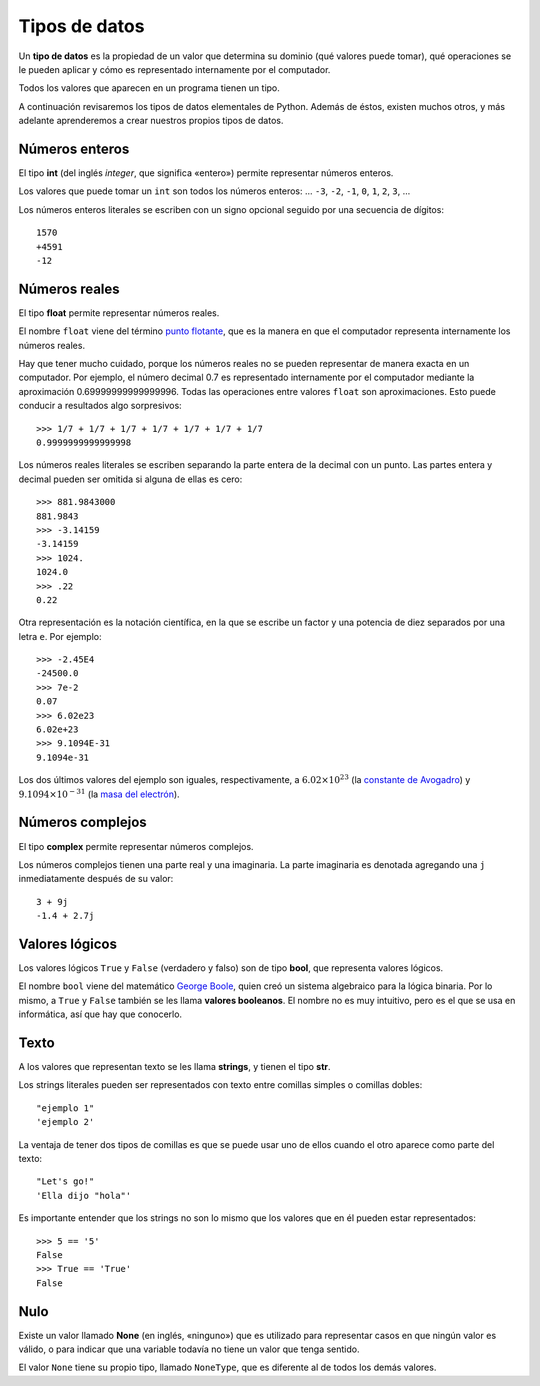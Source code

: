Tipos de datos
==============

.. index:: tipo de datos

Un **tipo de datos** es la propiedad de un valor
que determina su dominio (qué valores puede tomar),
qué operaciones se le pueden aplicar
y cómo es representado internamente por el computador.

Todos los valores que aparecen en un programa tienen un tipo.

A continuación revisaremos los tipos de datos elementales de Python.
Además de éstos, existen muchos otros,
y más adelante aprenderemos a crear
nuestros propios tipos de datos.

Números enteros
---------------
.. index:: número entero, int

El tipo **int**
(del inglés *integer*, que significa «entero»)
permite representar números enteros.

Los valores que puede tomar un ``int`` son
todos los números enteros:
... ``-3``, ``-2``, ``-1``, ``0``, ``1``, ``2``, ``3``, ...

Los números enteros literales
se escriben con un signo opcional
seguido por una secuencia de dígitos::

    1570
    +4591
    -12

Números reales
--------------
.. index:: número real, número de punto flotante, float

El tipo **float** permite representar números reales.

El nombre ``float`` viene del término `punto flotante`_,
que es la manera en que el computador representa internamente
los números reales.

.. _punto flotante: http://es.wikipedia.org/wiki/Punto_flotante

Hay que tener mucho cuidado,
porque los números reales no se pueden representar
de manera exacta en un computador.
Por ejemplo,
el número decimal 0.7
es representado internamente por el computador
mediante la aproximación 0.69999999999999996.
Todas las operaciones entre valores ``float``
son aproximaciones.
Esto puede conducir a resultados algo sorpresivos::

    >>> 1/7 + 1/7 + 1/7 + 1/7 + 1/7 + 1/7 + 1/7
    0.9999999999999998

Los números reales literales
se escriben separando la parte entera de la decimal
con un punto.
Las partes entera y decimal pueden ser omitida
si alguna de ellas es cero::

    >>> 881.9843000
    881.9843
    >>> -3.14159
    -3.14159
    >>> 1024.
    1024.0
    >>> .22
    0.22


.. index:: notación científica

Otra representación es la notación científica,
en la que se escribe un factor y una potencia de diez
separados por una letra ``e``.  Por ejemplo::

    >>> -2.45E4
    -24500.0
    >>> 7e-2
    0.07
    >>> 6.02e23
    6.02e+23
    >>> 9.1094E-31
    9.1094e-31

Los dos últimos valores del ejemplo
son iguales, respectivamente, a
:math:`6.02\times 10^{23}` (la `constante de Avogadro`_) y
:math:`9.1094\times 10^{-31}` (la `masa del electrón`_).

.. _constante de Avogadro: http://es.wikipedia.org/wiki/Constante_de_Avogadro
.. _masa del electrón: http://es.wikipedia.org/wiki/Electr%C3%B3n#Propiedades

.. Cuando se combinan valores reales y enteros en una operación,
.. el entero es convertido a un número real antes de evaluarla.
.. Por ejemplo, ``5.3 + 2`` primero es convertido a ``5.3 + 2.0``,
.. y el resultado es real::
.. 
..     >>> 5.3 + 2
..     7.3
.. 
.. La regla general es:
.. si en una expresión aritmética aparece algún ``float``,
.. el resultado es de tipo ``float``.

Números complejos
-----------------
.. index:: número complejo, complex

El tipo **complex** permite representar números complejos.

Los números complejos tienen una parte real y una imaginaria.
La parte imaginaria es denotada
agregando una ``j`` inmediatamente después de su valor::

    3 + 9j
    -1.4 + 2.7j

Valores lógicos
---------------
.. index:: bool, valor lógico, valor booleano

Los valores lógicos ``True`` y ``False``
(verdadero y falso)
son de tipo **bool**, que representa valores lógicos.

El nombre ``bool`` viene del matemático `George Boole`_,
quien creó un sistema algebraico para la lógica binaria.
Por lo mismo,
a ``True`` y ``False`` también se les llama
**valores booleanos**.
El nombre no es muy intuitivo,
pero es el que se usa en informática,
así que hay que conocerlo.

.. _George Boole: http://es.wikipedia.org/wiki/George_Boole

.. Las operaciones lógicas ``and``, ``or`` y ``not``
.. pueden ser aplicadas sobre valores booleanos,
.. y entregan como resultado un valor booleano::
.. 
..     >>> not True or (True and False)
..     False
.. 
.. Las operaciones relacionales
.. ``<``, ``>``, ``==``, etc.,
.. pueden ser aplicadas sobre valores de tipos comparables,
.. pero siempre entregan como resultado un valor booleano::
.. 
..     >>> 2 + 2 == 5
..     False
..     >>> x = 95.4
..     >>> 50 < x < 100
..     True

Texto
-----
.. index:: string, tipo de datos de texto, str

A los valores que representan texto
se les llama **strings**,
y tienen el tipo **str**.

Los strings literales
pueden ser representados
con texto entre comillas simples o comillas dobles::

   "ejemplo 1"
   'ejemplo 2'

La ventaja de tener dos tipos de comillas
es que se puede usar uno de ellos
cuando el otro aparece como parte del texto::

    "Let's go!"
    'Ella dijo "hola"'

.. Los operadores aritméticos no pueden ser aplicadas sobre strings,
.. salvo dos excepciones:
.. 
.. 1. El operador ``+`` aplicado a dos strings
..    no representa la suma,
..    sino la **concatenación**,
..    que significa pegar los strings
..    uno después del otro::
.. 
..        >>> "hola " + 'mundo'
..        'hola mundo'
.. 
.. 2. El operador ``*`` aplicado a un string y a un número entero
..    no representa la multiplicación,
..    sino la **repetición**,
..    es decir, el string es repetido tantas veces como indica el número::
.. 
..        >>> "lo" * 5
..        'lololololo'
.. 
.. Las operaciones relacionales permiten comparar strings alfabéticamente::
.. 
..     >>> "ala" < "alamo" < "bote" < "botero" < "boteros" < "zapato"
..     True
.. 
.. Para conocer el largo de un string,
.. se utiliza la función ``len()``::
.. 
..     >>> len('universidad')
..     11
.. 
.. La función ``input()``,
.. que usamos para leer la entrada del usuario,
.. siempre entrega como resultado un string.
.. Hay que tener la precaución
.. de convertir los valores que entrega
.. al tipo adecuado.
.. Por ejemplo,
.. el siguiente programa tiene
.. un error de incompatibilidad de tipos::
.. 
..     n = input('Escriba un número:')
..     cuadrado = n * n
..     print('El cuadrado de n es', cuadrado)

Es importante entender que los strings
no son lo mismo que los valores que en él
pueden estar representados::

   >>> 5 == '5'
   False
   >>> True == 'True'
   False

Nulo
----
.. index:: tipo nulo, None

Existe un valor llamado **None**
(en inglés, «ninguno»)
que es utilizado para representar casos
en que ningún valor es válido,
o para indicar que una variable
todavía no tiene un valor que tenga sentido.

El valor ``None`` tiene su propio tipo,
llamado ``NoneType``,
que es diferente al de todos los demás valores.

.. Conversión de tipos
.. -------------------
.. .. index:: conversión de tipos
.. 
.. Los tipos de los valores
.. indican qué operaciones pueden ser aplicadas sobre ellos.
.. 
.. A veces es necesario convertir valores de un tipo a otro
.. para poder operar sobre ellos.
.. Existen dos tipos de conversiones:
.. implícitas y explícitas.
.. 
.. Las conversiones implícitas
.. son las que se hacen automáticamente
.. según el contexto.
.. Las más importantes son las siguientes:
.. 
.. * cuando se utiliza un entero
..   en un contexto real,
..   el entero es convertido al real correspondiente::
.. 
..       >>> 56 * 8.0
..       448.0
.. 
.. * cuando se utiliza cualquier valor
..   en un contexto booleano,
..   es convertido al valor ``True``,
..   excepto por los siguientes casos,
..   en que es convertido al valor ``False``:
.. 
..   * el valor ``0``,
..   * el string vacío ``''``,
..   * ``None``.
.. 
..   Por ejemplo::
.. 
..       >>> not 0
..       True
..       >>> not 10
..       False
..       >>> not 'hola'
..       False
..       >>> bool(3.14)
..       True
.. 
..   Con los operadores ``and`` y ``or``
..   ocurre algo más extraño::
.. 
..       >>> 4 and 7
..       7
..       >>> 0 and 7
..       0
..       >>> 5 or 6
..       5
..       >>> 0 or 6 or 7
..       6
.. 
..   **Ejercicio:** deducir cómo funcionan ``and`` y ``or``
..   cuando los operandos no son booleanos.
.. 
.. * cuando se utiliza un valor lógico
..   en un contexto entero,
..   ``True`` es convertido a ``1``
..   y ``False`` a ``0``::
.. 
..       >>> True * 4 + False * 8
..       4
..       >>> True + True
..       2
..       >>> n = 5
..       >>> "el número es " + ((n % 2 != 0) * "im") + "par"
..       'el número es impar'
.. 
.. Las conversiones explícitas se realizan
.. usando el nombre del tipo de destino
.. como si fuera una función.
.. 
.. Por ejemplo,
.. para convertir un valor al tipo entero,
.. se utiliza la función ``int``::
.. 
..     >>> int('45')
..     45
..     >>> int(3.891)
..     3
..     >>> int(True)
..     1
..     >>> int(None)
..     TypeError: int() argument must be a string or a number, not 'NoneType'
..     >>> int('abc')
..     ValueError: invalid literal for int() with base 10: 'abc'
..     >>> int('doscientos')
..     ValueError: invalid literal for int() with base 10: 'doscientos'
.. 
.. Ya veremos qué significan los errores.
.. 
.. Para convertir un valor en un string,
.. se utiliza la función ``str``::
.. 
..     >>> str(87)
..     '87'
..     >>> str(True)
..     'True'

